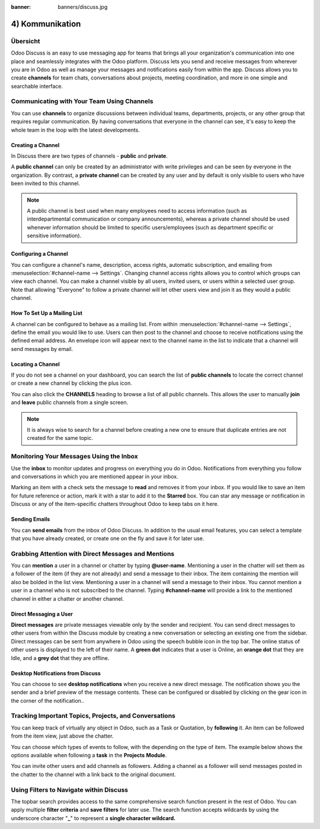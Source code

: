 :banner: banners/discuss.jpg

================
4) Kommunikation
================

Übersicht
=========

Odoo Discuss is an easy to use messaging app for teams that brings all
your organization's communication into one place and seamlessly
integrates with the Odoo platform. Discuss lets you send and receive
messages from wherever you are in Odoo as well as manage your messages
and notifications easily from within the app. Discuss allows you to
create **channels** for team chats, conversations about projects,
meeting coordination, and more in one simple and searchable
interface.

.. image:: media/discuss01.png
    :align: center

Communicating with Your Team Using Channels
===========================================

You can use **channels** to organize discussions between individual
teams, departments, projects, or any other group that requires regular
communication. By having conversations that everyone in the channel can
see, it's easy to keep the whole team in the loop with the latest
developments.

Creating a Channel
------------------

In Discuss there are two types of channels - **public** and
**private**.

A **public channel** can only be created by an administrator with
write privileges and can be seen by everyone in the organization. By
contrast, a **private channel** can be created by any user and by
default is only visible to users who have been invited to this
channel.

.. note::
    A public channel is best used when many employees need to
    access information (such as interdepartmental communication or
    company announcements), whereas a private channel should be used
    whenever information should be limited to specific users/employees
    (such as department specific or sensitive information).

Configuring a Channel
---------------------

You can configure a channel's name, description, access rights,
automatic subscription, and emailing from
:menuselection:`#channel-name --> Settings`. 
Changing channel access rights allows
you to control which groups can view each channel. You can make a
channel visible by all users, invited users, or users within a
selected user group. Note that allowing "Everyone" to follow a
private channel will let other users view and join it as they would
a public channel.

.. image:: media/discuss02.png
    :align: center

How To Set Up a Mailing List
----------------------------

A channel can be configured to behave as a mailing list. From within
:menuselection:`#channel-name --> Settings`, define the email you would like to use.
Users can then post to the channel and choose to receive
notifications using the defined email address. An envelope icon will
appear next to the channel name in the list to indicate that a
channel will send messages by email.

Locating a Channel
------------------

If you do not see a channel on your dashboard, you can search the
list of **public channels** to locate the correct channel or create
a new channel by clicking the plus icon.

.. image:: media/discuss03.png
    :align: center

You can also click the **CHANNELS** heading to browse a list of all
public channels. This allows the user to manually **join** and
**leave** public channels from a single screen.

.. note::
    It is always wise to search for a channel before creating a new
    one to ensure that duplicate entries are not created for the same topic.

Monitoring Your Messages Using the Inbox
========================================

.. image:: media/discuss04.png
    :align: center

Use the **inbox** to monitor updates and progress on everything you do
in Odoo. Notifications from everything you follow and conversations in
which you are mentioned appear in your inbox.

.. image:: media/discuss05.png
    :align: center

Marking an item with a check sets the message to **read** and removes it
from your inbox. If you would like to save an item for future reference
or action, mark it with a star to add it to the **Starred** box. You can
star any message or notification in Discuss or any of the item-specific
chatters throughout Odoo to keep tabs on it here.

Sending Emails
--------------

You can **send emails** from the inbox of Odoo Discuss. In addition
to the usual email features, you can select a template that you have
already created, or create one on the fly and save it for later use.

Grabbing Attention with Direct Messages and Mentions
====================================================

You can **mention** a user in a channel or chatter by typing
**@user-name**. Mentioning a user in the chatter will set them as a
follower of the item (if they are not already) and send a message to
their inbox. The item containing the mention will also be bolded in the
list view. Mentioning a user in a channel will send a message to their
inbox. You cannot mention a user in a channel who is not subscribed to
the channel. Typing **#channel-name** will provide a link to the
mentioned channel in either a chatter or another channel.

Direct Messaging a User
-----------------------

**Direct messages** are private messages viewable only by the sender
and recipient. You can send direct messages to other users from
within the Discuss module by creating a new conversation or
selecting an existing one from the sidebar. Direct messages can be
sent from anywhere in Odoo using the speech bubble icon in the top
bar. The online status of other users is displayed to the left of
their name. A **green dot** indicates that a user is Online, an
**orange dot** that they are Idle, and a **grey dot** that they are
offline.

Desktop Notifications from Discuss
----------------------------------

You can choose to see **desktop notifications** when you receive a
new direct message. The notification shows you the sender and a
brief preview of the message contents. These can be configured or
disabled by clicking on the gear icon in the corner of the
notification..

.. image:: media/discuss06.png
    :align: center

Tracking Important Topics, Projects, and Conversations
======================================================

You can keep track of virtually any object in Odoo, such as a Task or
Quotation, by **following** it. An item can be followed from the item
view, just above the chatter.

.. image:: media/discuss07.png
    :align: center

You can choose which types of events to follow, with the depending on
the type of item. The example below shows the options available when
following a **task** in the **Projects** **Module**.

.. image:: media/discuss08.png
    :align: center

You can invite other users and add channels as followers. Adding a
channel as a follower will send messages posted in the chatter to the
channel with a link back to the original document.

.. image:: media/discuss09.png
    :align: center
.. image:: media/discuss10.png
    :align: center

Using Filters to Navigate within Discuss
========================================

The topbar search provides access to the same comprehensive search
function present in the rest of Odoo. You can apply multiple **filter
criteria** and **save filters** for later use. The search function
accepts wildcards by using the underscore character "\ **\_**\ " to
represent a **single character wildcard.**
